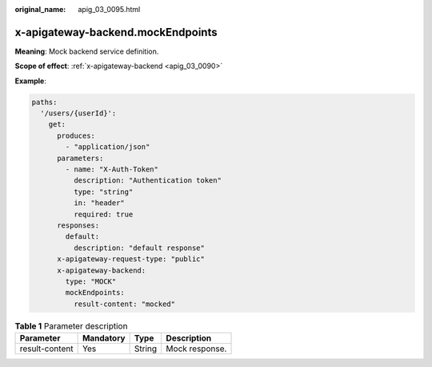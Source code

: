 :original_name: apig_03_0095.html

.. _apig_03_0095:

x-apigateway-backend.mockEndpoints
==================================

**Meaning**: Mock backend service definition.

**Scope of effect**: :ref:`x-apigateway-backend <apig_03_0090>`

**Example**:

.. code-block::

   paths:
     '/users/{userId}':
       get:
         produces:
           - "application/json"
         parameters:
           - name: "X-Auth-Token"
             description: "Authentication token"
             type: "string"
             in: "header"
             required: true
         responses:
           default:
             description: "default response"
         x-apigateway-request-type: "public"
         x-apigateway-backend:
           type: "MOCK"
           mockEndpoints:
             result-content: "mocked"

.. table:: **Table 1** Parameter description

   ============== ========= ====== ==============
   Parameter      Mandatory Type   Description
   ============== ========= ====== ==============
   result-content Yes       String Mock response.
   ============== ========= ====== ==============
